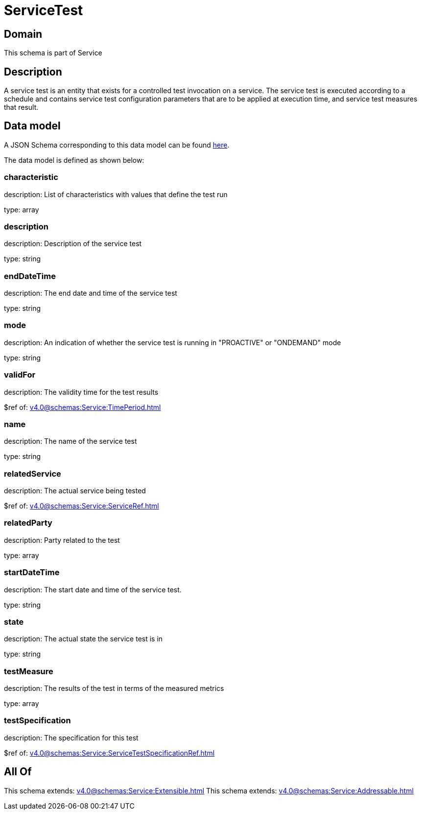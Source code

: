 = ServiceTest

[#domain]
== Domain

This schema is part of Service

[#description]
== Description

A service test is an entity that exists for a controlled test invocation on a service. The service 
test is executed according to a schedule and contains service test configuration parameters that are to be 
applied at execution time, and service test measures that result.


[#data_model]
== Data model

A JSON Schema corresponding to this data model can be found https://tmforum.org[here].

The data model is defined as shown below:


=== characteristic
description: List of characteristics with values that define the test run

type: array


=== description
description: Description of the service test

type: string


=== endDateTime
description: The end date and time of the service test

type: string


=== mode
description: An indication of whether the service test is running in 
&quot;PROACTIVE&quot; or &quot;ONDEMAND&quot; mode

type: string


=== validFor
description: The validity time for the test results

$ref of: xref:v4.0@schemas:Service:TimePeriod.adoc[]


=== name
description: The name of the service test

type: string


=== relatedService
description: The actual service being tested

$ref of: xref:v4.0@schemas:Service:ServiceRef.adoc[]


=== relatedParty
description: Party related to the test

type: array


=== startDateTime
description: The start date and time of the service test.

type: string


=== state
description: The actual state the service test is in

type: string


=== testMeasure
description: The results of the test in terms of the measured metrics

type: array


=== testSpecification
description: The specification for this test

$ref of: xref:v4.0@schemas:Service:ServiceTestSpecificationRef.adoc[]


[#all_of]
== All Of

This schema extends: xref:v4.0@schemas:Service:Extensible.adoc[]
This schema extends: xref:v4.0@schemas:Service:Addressable.adoc[]
